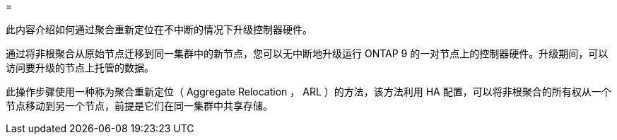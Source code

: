= 


此内容介绍如何通过聚合重新定位在不中断的情况下升级控制器硬件。

通过将非根聚合从原始节点迁移到同一集群中的新节点，您可以无中断地升级运行 ONTAP 9 的一对节点上的控制器硬件。升级期间，可以访问要升级的节点上托管的数据。

此操作步骤使用一种称为聚合重新定位（ Aggregate Relocation ， ARL ）的方法，该方法利用 HA 配置，可以将非根聚合的所有权从一个节点移动到另一个节点，前提是它们在同一集群中共享存储。
